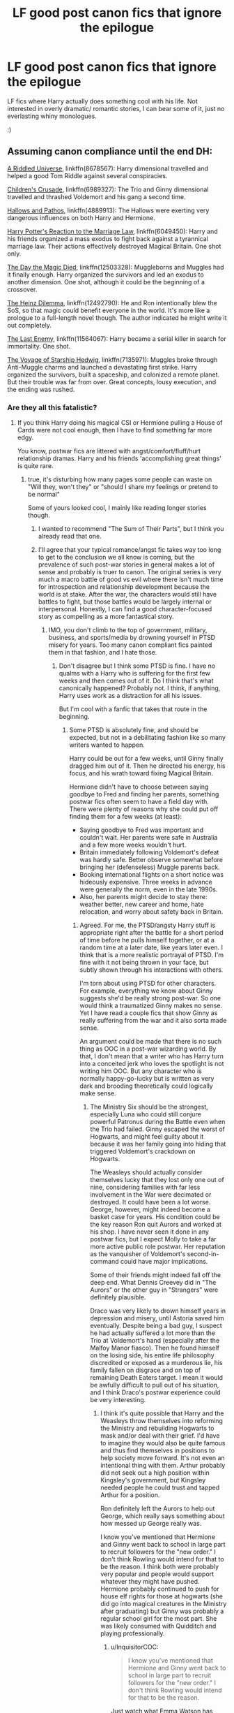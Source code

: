 #+TITLE: LF good post canon fics that ignore the epilogue

* LF good post canon fics that ignore the epilogue
:PROPERTIES:
:Author: fenrisragnarok
:Score: 7
:DateUnix: 1506103330.0
:DateShort: 2017-Sep-22
:FlairText: Request
:END:
LF fics where Harry actually does something cool with his life. Not interested in overly dramatic/ romantic stories, I can bear some of it, just no everlasting whiny monologues.

:)


** Assuming canon compliance until the end DH:

[[https://www.fanfiction.net/s/8678567/1/A-Riddled-Universe][A Riddled Universe]], linkffn(8678567): Harry dimensional travelled and helped a good Tom Riddle against several conspiracies.

[[https://www.fanfiction.net/s/6989327/1/Children-s-Crusade][Children's Crusade]], linkffn(6989327): The Trio and Ginny dimensional travelled and thrashed Voldemort and his gang a second time.

[[https://www.fanfiction.net/s/4889913/1/Hallows-and-Pathos][Hallows and Pathos]], linkffn(4889913): The Hallows were exerting very dangerous influences on both Harry and Hermione.

[[https://www.fanfiction.net/s/6049450/1/Harry-Potter-s-Reaction-to-the-Marriage-Law][Harry Potter's Reaction to the Marriage Law]], linkffn(6049450): Harry and his friends organized a mass exodus to fight back against a tyrannical marriage law. Their actions effectively destroyed Magical Britain. One shot only.

[[https://www.fanfiction.net/s/12503328/1/The-Day-the-Magic-Died][The Day the Magic Died]], linkffn(12503328): Muggleborns and Muggles had it finally enough. Harry organized the survivors and led an exodus to another dimension. One shot, although it could be the beginning of a crossover.

[[https://www.fanfiction.net/s/12492790/1/The-Heinz-Dillema][The Heinz Dilemma]], linkffn(12492790): He and Ron intentionally blew the SoS, so that magic could benefit everyone in the world. It's more like a prologue to a full-length novel though. The author indicated he might write it out completely.

[[https://www.fanfiction.net/s/11564067/1/The-Last-Enemy][The Last Enemy]], linkffn(11564067): Harry became a serial killer in search for immortality. One shot.

[[https://www.fanfiction.net/s/7135971/1/The-Voyage-of-the-Starship-Hedwig][The Voyage of Starship Hedwig]], linkffn(7135971): Muggles broke through Anti-Muggle charms and launched a devastating first strike. Harry organized the survivors, built a spaceship, and colonized a remote planet. But their trouble was far from over. Great concepts, lousy execution, and the ending was rushed.
:PROPERTIES:
:Author: InquisitorCOC
:Score: 6
:DateUnix: 1506107381.0
:DateShort: 2017-Sep-22
:END:

*** Are they all this fatalistic?
:PROPERTIES:
:Author: fenrisragnarok
:Score: 2
:DateUnix: 1506107713.0
:DateShort: 2017-Sep-22
:END:

**** If you think Harry doing his magical CSI or Hermione pulling a House of Cards were not cool enough, then I have to find something far more edgy.

You know, postwar fics are littered with angst/comfort/fluff/hurt relationship dramas. Harry and his friends 'accomplishing great things' is quite rare.
:PROPERTIES:
:Author: InquisitorCOC
:Score: 3
:DateUnix: 1506108212.0
:DateShort: 2017-Sep-22
:END:

***** true, it's disturbing how many pages some people can waste on "Will they, won't they" or "should I share my feelings or pretend to be normal"

Some of yours looked cool, I mainly like reading longer stories though.
:PROPERTIES:
:Author: fenrisragnarok
:Score: 5
:DateUnix: 1506108930.0
:DateShort: 2017-Sep-22
:END:

****** I wanted to recommend "The Sum of Their Parts", but I think you already read that one.
:PROPERTIES:
:Author: InquisitorCOC
:Score: 3
:DateUnix: 1506120124.0
:DateShort: 2017-Sep-23
:END:


****** I'll agree that your typical romance/angst fic takes way too long to get to the conclusion we all know is coming, but the prevalence of such post-war stories in general makes a lot of sense and probably is truer to canon. The original series is very much a macro battle of good vs evil where there isn't much time for introspection and relationship development because the world is at stake. After the war, the characters would still have battles to fight, but those battles would be largely internal or interpersonal. Honestly, I can find a good character-focused story as compelling as a more fantastical story.
:PROPERTIES:
:Author: goodlife23
:Score: 2
:DateUnix: 1506117705.0
:DateShort: 2017-Sep-23
:END:

******* IMO, you don't climb to the top of government, military, business, and sports/media by drowning yourself in PTSD misery for years. Too many canon compliant fics painted them in that fashion, and I hate those.
:PROPERTIES:
:Author: InquisitorCOC
:Score: 3
:DateUnix: 1506120222.0
:DateShort: 2017-Sep-23
:END:

******** Don't disagree but I think some PTSD is fine. I have no qualms with a Harry who is suffering for the first few weeks and then comes out of it. Do I think that's what canonically happened? Probably not. I think, if anything, Harry uses work as a distraction for all his issues.

But I'm cool with a fanfic that takes that route in the beginning.
:PROPERTIES:
:Author: goodlife23
:Score: 2
:DateUnix: 1506120362.0
:DateShort: 2017-Sep-23
:END:

********* Some PTSD is absolutely fine, and should be expected, but not in a debilitating fashion like so many writers wanted to happen.

Harry could be out for a few weeks, until Ginny finally dragged him out of it. Then he directed his energy, his focus, and his wrath toward fixing Magical Britain.

Hermione didn't have to choose between saying goodbye to Fred and finding her parents, something postwar fics often seem to have a field day with. There were plenty of reasons why she could put off finding them for a few weeks (at least):

- Saying goodbye to Fred was important and couldn't wait. Her parents were safe in Australia and a few more weeks wouldn't hurt.
- Britain immediately following Voldemort's defeat was hardly safe. Better observe somewhat before bringing her (defenseless) Muggle parents back.
- Booking international flights on a short notice was hideously expensive. Three weeks in advance were generally the norm, even in the late 1990s.
- Also, her parents might decide to stay there: weather better, new career and home, hate relocation, and worry about safety back in Britain.
:PROPERTIES:
:Author: InquisitorCOC
:Score: 3
:DateUnix: 1506120866.0
:DateShort: 2017-Sep-23
:END:

********** Agreed. For me, the PTSD/angsty Harry stuff is appropriate right after the battle for a short period of time before he pulls himself together, or at a random time at a later date, like years later even. I think that is a more realistic portrayal of PTSD. I'm fine with it not being thrown in your face, but subtly shown through his interactions with others.

I'm torn about using PTSD for other characters. For example, everything we know about Ginny suggests she'd be really strong post-war. So one would think a traumatized Ginny makes no sense. Yet I have read a couple fics that show Ginny as really suffering from the war and it also sorta made sense.

An argument could be made that there is no such thing as OOC in a post-war wizarding world. By that, I don't mean that a writer who has Harry turn into a conceited jerk who loves the spotlight is not writing him OOC. But any character who is normally happy-go-lucky but is written as very dark and brooding theoretically could logically make sense.
:PROPERTIES:
:Author: goodlife23
:Score: 2
:DateUnix: 1506121242.0
:DateShort: 2017-Sep-23
:END:

*********** The Ministry Six should be the strongest, especially Luna who could still conjure powerful Patronus during the Battle even when the Trio had failed. Ginny escaped the worst of Hogwarts, and might feel guilty about it because it was her family going into hiding that triggered Voldemort's crackdown on Hogwarts.

The Weasleys should actually consider themselves lucky that they lost only one out of nine, considering families with far less involvement in the War were decimated or destroyed. It could have been a lot worse. George, however, might indeed become a basket case for years. His condition could be the key reason Ron quit Aurors and worked at his shop. I have never seen it done in any postwar fics, but I expect Molly to take a far more active public role postwar. Her reputation as the vanquisher of Voldemort's second-in-command could have major implications.

Some of their friends might indeed fall off the deep end. What Dennis Creevey did in "The Aurors" or the other guy in "Strangers" were definitely plausible.

Draco was very likely to drown himself years in depression and misery, until Astoria saved him eventually. Despite being a bad guy, I suspect he had actually suffered a lot more than the Trio at Voldemort's hand (especially after the Malfoy Manor fiasco). Then he found himself on the losing side, his entire life philosophy discredited or exposed as a murderous lie, his family fallen on disgrace and on top of remaining Death Eaters target. I mean it would be awfully difficult to pull out of his situation, and I think Draco's postwar experience could be very interesting.
:PROPERTIES:
:Author: InquisitorCOC
:Score: 3
:DateUnix: 1506121969.0
:DateShort: 2017-Sep-23
:END:

************ I think it's quite possible that Harry and the Weasleys throw themselves into reforming the Ministry and rebuilding Hogwarts to mask and/or deal with their grief. I'd have to imagine they would also be quite famous and thus find themselves in positions to help society move forward. It's not even an intentional thing with them. Arthur probably did not seek out a high position within Kingsley's government, but Kingsley needed people he could trust and tapped Arthur for a position.

Ron definitely left the Aurors to help out George, which really says something about how messed up George really was.

I know you've mentioned that Hermione and Ginny went back to school in large part to recruit followers for the "new order." I don't think Rowling would intend for that to be the reason. I think both were probably very popular and people would support whatever they might have pushed. Hermione probably continued to push for house elf rights for those at hogwarts (she did go into magical creatures in the Ministry after graduating) but Ginny was probably a regular school girl for the most part. She was likely consumed with Quidditch and playing professionally.
:PROPERTIES:
:Author: goodlife23
:Score: 2
:DateUnix: 1506122990.0
:DateShort: 2017-Sep-23
:END:

************* u/InquisitorCOC:
#+begin_quote
  I know you've mentioned that Hermione and Ginny went back to school in large part to recruit followers for the "new order." I don't think Rowling would intend for that to be the reason.
#+end_quote

Just watch what Emma Watson has been doing, and you can extrapolate that back to Hermione. JKR may not have intended to go all political and strategical, but it would make sense in their situation. If they were destined to make it to the top of that cesspool known as Magical Britain, they would have to become master politicians quickly.
:PROPERTIES:
:Author: InquisitorCOC
:Score: 2
:DateUnix: 1506123440.0
:DateShort: 2017-Sep-23
:END:


*** [[http://www.fanfiction.net/s/12503328/1/][*/The Day the Magic Died/*]] by [[https://www.fanfiction.net/u/2198557/dunuelos][/dunuelos/]]

#+begin_quote
  I was reading a story of the non-magicals deciding they weren't going to take it anymore - just exactly too late to really help. It fit a bunny that I had long considered. This is the start of a crossover - but I didn't write beyond this point. Anyone who wants to write a story based on this is welcome. This is done for my part.
#+end_quote

^{/Site/: [[http://www.fanfiction.net/][fanfiction.net]] *|* /Category/: Harry Potter *|* /Rated/: Fiction T *|* /Words/: 2,424 *|* /Reviews/: 48 *|* /Favs/: 180 *|* /Follows/: 136 *|* /Published/: 5/25 *|* /Status/: Complete *|* /id/: 12503328 *|* /Language/: English *|* /Genre/: Adventure/Tragedy *|* /Download/: [[http://www.ff2ebook.com/old/ffn-bot/index.php?id=12503328&source=ff&filetype=epub][EPUB]] or [[http://www.ff2ebook.com/old/ffn-bot/index.php?id=12503328&source=ff&filetype=mobi][MOBI]]}

--------------

[[http://www.fanfiction.net/s/12492790/1/][*/The Heinz Dillema/*]] by [[https://www.fanfiction.net/u/4497458/mugglesftw][/mugglesftw/]]

#+begin_quote
  What is morality? To whom do we owe aide? How much is a human life worth? What is the price of doing the right thing? These are not easy questions, and they have no easy answers. When confronted with a moral dilemma that has no good solution, what is Ron Weasley to do? He must not only decide what is morally correct, but also what is best for himself and his family.
#+end_quote

^{/Site/: [[http://www.fanfiction.net/][fanfiction.net]] *|* /Category/: Harry Potter *|* /Rated/: Fiction K+ *|* /Chapters/: 7 *|* /Words/: 12,430 *|* /Reviews/: 28 *|* /Favs/: 25 *|* /Follows/: 18 *|* /Updated/: 6/1 *|* /Published/: 5/17 *|* /Status/: Complete *|* /id/: 12492790 *|* /Language/: English *|* /Download/: [[http://www.ff2ebook.com/old/ffn-bot/index.php?id=12492790&source=ff&filetype=epub][EPUB]] or [[http://www.ff2ebook.com/old/ffn-bot/index.php?id=12492790&source=ff&filetype=mobi][MOBI]]}

--------------

[[http://www.fanfiction.net/s/4889913/1/][*/Hallows and Pathos/*]] by [[https://www.fanfiction.net/u/1446455/Perspicacity][/Perspicacity/]]

#+begin_quote
  A mistake by a dying man drives Hermione to obsession as she seeks to unlock the secrets of the Deathly Hallows. Harry, wanting only peace, tries to rid himself of the taint of death. Two friends clash in a tragic struggle for identity and destiny.
#+end_quote

^{/Site/: [[http://www.fanfiction.net/][fanfiction.net]] *|* /Category/: Harry Potter *|* /Rated/: Fiction M *|* /Chapters/: 3 *|* /Words/: 16,930 *|* /Reviews/: 111 *|* /Favs/: 444 *|* /Follows/: 111 *|* /Published/: 2/27/2009 *|* /Status/: Complete *|* /id/: 4889913 *|* /Language/: English *|* /Genre/: Horror/Suspense *|* /Characters/: Harry P., Hermione G., Ginny W. *|* /Download/: [[http://www.ff2ebook.com/old/ffn-bot/index.php?id=4889913&source=ff&filetype=epub][EPUB]] or [[http://www.ff2ebook.com/old/ffn-bot/index.php?id=4889913&source=ff&filetype=mobi][MOBI]]}

--------------

[[http://www.fanfiction.net/s/7135971/1/][*/The Voyage of the Starship Hedwig/*]] by [[https://www.fanfiction.net/u/2409341/Ynyr][/Ynyr/]]

#+begin_quote
  Just before her death Sybill Trelawney makes one last prophecy: to prevent a magical genocide Harry Potter must leave the Earth, and find a new home for his people around a distant star.
#+end_quote

^{/Site/: [[http://www.fanfiction.net/][fanfiction.net]] *|* /Category/: Harry Potter *|* /Rated/: Fiction T *|* /Chapters/: 22 *|* /Words/: 100,184 *|* /Reviews/: 371 *|* /Favs/: 870 *|* /Follows/: 612 *|* /Updated/: 2/5/2012 *|* /Published/: 7/1/2011 *|* /Status/: Complete *|* /id/: 7135971 *|* /Language/: English *|* /Genre/: Sci-Fi *|* /Characters/: Harry P. *|* /Download/: [[http://www.ff2ebook.com/old/ffn-bot/index.php?id=7135971&source=ff&filetype=epub][EPUB]] or [[http://www.ff2ebook.com/old/ffn-bot/index.php?id=7135971&source=ff&filetype=mobi][MOBI]]}

--------------

[[http://www.fanfiction.net/s/6049450/1/][*/Harry Potter's Reaction to the Marriage Law/*]] by [[https://www.fanfiction.net/u/1251524/kb0][/kb0/]]

#+begin_quote
  After the war, the Wizengamot passes a law requiring all young wizards and witches to marry, and the Ministry will assign the partners. How do Harry and his friends react? H/G, but not overly so
#+end_quote

^{/Site/: [[http://www.fanfiction.net/][fanfiction.net]] *|* /Category/: Harry Potter *|* /Rated/: Fiction T *|* /Words/: 15,847 *|* /Reviews/: 144 *|* /Favs/: 714 *|* /Follows/: 161 *|* /Published/: 6/13/2010 *|* /Status/: Complete *|* /id/: 6049450 *|* /Language/: English *|* /Genre/: Drama/Suspense *|* /Characters/: Harry P., Ginny W. *|* /Download/: [[http://www.ff2ebook.com/old/ffn-bot/index.php?id=6049450&source=ff&filetype=epub][EPUB]] or [[http://www.ff2ebook.com/old/ffn-bot/index.php?id=6049450&source=ff&filetype=mobi][MOBI]]}

--------------

[[http://www.fanfiction.net/s/11564067/1/][*/The Last Enemy/*]] by [[https://www.fanfiction.net/u/7217111/Luolang][/Luolang/]]

#+begin_quote
  The Hallows were not an ending. Harry returns to the Forbidden Forest after the Battle and finds the Stone -- the start of his salvation and the path to his damnation.
#+end_quote

^{/Site/: [[http://www.fanfiction.net/][fanfiction.net]] *|* /Category/: Harry Potter *|* /Rated/: Fiction T *|* /Words/: 5,584 *|* /Reviews/: 36 *|* /Favs/: 423 *|* /Follows/: 148 *|* /Published/: 10/17/2015 *|* /Status/: Complete *|* /id/: 11564067 *|* /Language/: English *|* /Genre/: Horror/Drama *|* /Characters/: Harry P. *|* /Download/: [[http://www.ff2ebook.com/old/ffn-bot/index.php?id=11564067&source=ff&filetype=epub][EPUB]] or [[http://www.ff2ebook.com/old/ffn-bot/index.php?id=11564067&source=ff&filetype=mobi][MOBI]]}

--------------

[[http://www.fanfiction.net/s/6989327/1/][*/Children's Crusade/*]] by [[https://www.fanfiction.net/u/2819741/theelderwand1][/theelderwand1/]]

#+begin_quote
  The Guerilla War that followed Riddle's death has finally been won. But when an uninvited guest arrives at the Quartet's engagement party,the news she brings could destroy the world they've struggled so hard to create. Sequel to "Stop All The Clocks."
#+end_quote

^{/Site/: [[http://www.fanfiction.net/][fanfiction.net]] *|* /Category/: Harry Potter *|* /Rated/: Fiction M *|* /Chapters/: 19 *|* /Words/: 70,476 *|* /Reviews/: 191 *|* /Favs/: 53 *|* /Follows/: 32 *|* /Updated/: 11/13/2011 *|* /Published/: 5/13/2011 *|* /Status/: Complete *|* /id/: 6989327 *|* /Language/: English *|* /Genre/: Adventure/Drama *|* /Characters/: Hermione G., Ron W. *|* /Download/: [[http://www.ff2ebook.com/old/ffn-bot/index.php?id=6989327&source=ff&filetype=epub][EPUB]] or [[http://www.ff2ebook.com/old/ffn-bot/index.php?id=6989327&source=ff&filetype=mobi][MOBI]]}

--------------

*FanfictionBot*^{1.4.0} *|* [[[https://github.com/tusing/reddit-ffn-bot/wiki/Usage][Usage]]] | [[[https://github.com/tusing/reddit-ffn-bot/wiki/Changelog][Changelog]]] | [[[https://github.com/tusing/reddit-ffn-bot/issues/][Issues]]] | [[[https://github.com/tusing/reddit-ffn-bot/][GitHub]]] | [[[https://www.reddit.com/message/compose?to=tusing][Contact]]]

^{/New in this version: Slim recommendations using/ ffnbot!slim! /Thread recommendations using/ linksub(thread_id)!}
:PROPERTIES:
:Author: FanfictionBot
:Score: 1
:DateUnix: 1506107441.0
:DateShort: 2017-Sep-22
:END:


*** [[http://www.fanfiction.net/s/8678567/1/][*/A Riddled Universe/*]] by [[https://www.fanfiction.net/u/3997673/hazeldragon][/hazeldragon/]]

#+begin_quote
  Being the recipient of the Order of Merlin and also having his picture on the Chocolate Frog Cards was not a big feat for Healer Tom Riddle. As Head Healer at St. Mungo's Hospital for Magical Maladies and Injuries, nothing much surprised him. Little did he know, his life was about to be turned upside down by the arrival of a bespectacled boy with messy hair through the Veil.
#+end_quote

^{/Site/: [[http://www.fanfiction.net/][fanfiction.net]] *|* /Category/: Harry Potter *|* /Rated/: Fiction K+ *|* /Chapters/: 41 *|* /Words/: 102,269 *|* /Reviews/: 1,092 *|* /Favs/: 1,826 *|* /Follows/: 1,488 *|* /Updated/: 6/3/2014 *|* /Published/: 11/6/2012 *|* /Status/: Complete *|* /id/: 8678567 *|* /Language/: English *|* /Genre/: Suspense/Family *|* /Characters/: Harry P., Sirius B., Severus S., Tom R. Jr. *|* /Download/: [[http://www.ff2ebook.com/old/ffn-bot/index.php?id=8678567&source=ff&filetype=epub][EPUB]] or [[http://www.ff2ebook.com/old/ffn-bot/index.php?id=8678567&source=ff&filetype=mobi][MOBI]]}

--------------

*FanfictionBot*^{1.4.0} *|* [[[https://github.com/tusing/reddit-ffn-bot/wiki/Usage][Usage]]] | [[[https://github.com/tusing/reddit-ffn-bot/wiki/Changelog][Changelog]]] | [[[https://github.com/tusing/reddit-ffn-bot/issues/][Issues]]] | [[[https://github.com/tusing/reddit-ffn-bot/][GitHub]]] | [[[https://www.reddit.com/message/compose?to=tusing][Contact]]]

^{/New in this version: Slim recommendations using/ ffnbot!slim! /Thread recommendations using/ linksub(thread_id)!}
:PROPERTIES:
:Author: FanfictionBot
:Score: 1
:DateUnix: 1506107445.0
:DateShort: 2017-Sep-22
:END:


** Try HP and the Jade Dragon by Cragglerock82 on fanfiction.net. It's pretty good, although has mature themes
:PROPERTIES:
:Author: bjewell55
:Score: 1
:DateUnix: 1506135729.0
:DateShort: 2017-Sep-23
:END:


** linkffn(The Golden Age) is interesting and subversive; it is canon and epilogue compliant but it'll make you see certain events differently.

linkffn(Post Tenebras Lux) is DH compliant, EWE fic from Hermione's perspective. It is HGSS, and has a slow but effective postwar plot.
:PROPERTIES:
:Author: _awesaum_
:Score: 1
:DateUnix: 1506106736.0
:DateShort: 2017-Sep-22
:END:

*** Looks interesting, but I still think the idea of hg/ss ous just weird..
:PROPERTIES:
:Author: fenrisragnarok
:Score: 4
:DateUnix: 1506107360.0
:DateShort: 2017-Sep-22
:END:


*** [[http://www.fanfiction.net/s/3682339/1/][*/The Golden Age/*]] by [[https://www.fanfiction.net/u/352534/Arsinoe-de-Blassenville][/Arsinoe de Blassenville/]]

#+begin_quote
  Post DH. In the wake of victory, Harry struggles with life, love, and the reform of the British wizarding world. He learns that life is complex, and that happy endings are fleeting. Chapter 24- Dreams: The Unicorn in Kensington Gardens
#+end_quote

^{/Site/: [[http://www.fanfiction.net/][fanfiction.net]] *|* /Category/: Harry Potter *|* /Rated/: Fiction T *|* /Chapters/: 24 *|* /Words/: 97,015 *|* /Reviews/: 1,033 *|* /Favs/: 541 *|* /Follows/: 245 *|* /Updated/: 4/21/2008 *|* /Published/: 7/26/2007 *|* /Status/: Complete *|* /id/: 3682339 *|* /Language/: English *|* /Genre/: Drama *|* /Characters/: Harry P., Hermione G. *|* /Download/: [[http://www.ff2ebook.com/old/ffn-bot/index.php?id=3682339&source=ff&filetype=epub][EPUB]] or [[http://www.ff2ebook.com/old/ffn-bot/index.php?id=3682339&source=ff&filetype=mobi][MOBI]]}

--------------

[[http://www.fanfiction.net/s/6578435/1/][*/Post Tenebras, Lux/*]] by [[https://www.fanfiction.net/u/1807393/Loten][/Loten/]]

#+begin_quote
  "After Darkness, Light." A chance meeting ten years after the war may not be just a coincidence, and may prove to have very far-reaching consequences. A story of many things, but primarily of healing. SS/HG; rated M for later chapters. Complete.
#+end_quote

^{/Site/: [[http://www.fanfiction.net/][fanfiction.net]] *|* /Category/: Harry Potter *|* /Rated/: Fiction M *|* /Chapters/: 43 *|* /Words/: 313,349 *|* /Reviews/: 3,617 *|* /Favs/: 3,718 *|* /Follows/: 932 *|* /Updated/: 5/12/2011 *|* /Published/: 12/22/2010 *|* /Status/: Complete *|* /id/: 6578435 *|* /Language/: English *|* /Genre/: Friendship/Romance *|* /Characters/: Severus S., Hermione G. *|* /Download/: [[http://www.ff2ebook.com/old/ffn-bot/index.php?id=6578435&source=ff&filetype=epub][EPUB]] or [[http://www.ff2ebook.com/old/ffn-bot/index.php?id=6578435&source=ff&filetype=mobi][MOBI]]}

--------------

*FanfictionBot*^{1.4.0} *|* [[[https://github.com/tusing/reddit-ffn-bot/wiki/Usage][Usage]]] | [[[https://github.com/tusing/reddit-ffn-bot/wiki/Changelog][Changelog]]] | [[[https://github.com/tusing/reddit-ffn-bot/issues/][Issues]]] | [[[https://github.com/tusing/reddit-ffn-bot/][GitHub]]] | [[[https://www.reddit.com/message/compose?to=tusing][Contact]]]

^{/New in this version: Slim recommendations using/ ffnbot!slim! /Thread recommendations using/ linksub(thread_id)!}
:PROPERTIES:
:Author: FanfictionBot
:Score: 2
:DateUnix: 1506106759.0
:DateShort: 2017-Sep-22
:END:
